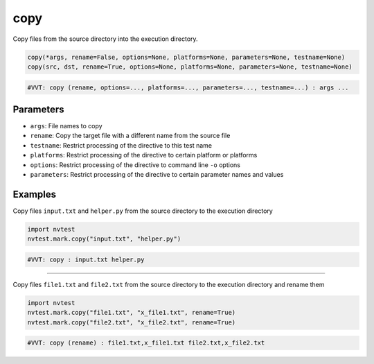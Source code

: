 .. _directive-copy:

copy
====

Copy files from the source directory into the execution directory.

.. code-block:: python

   copy(*args, rename=False, options=None, platforms=None, parameters=None, testname=None)
   copy(src, dst, rename=True, options=None, platforms=None, parameters=None, testname=None)

.. code-block:: python

   #VVT: copy (rename, options=..., platforms=..., parameters=..., testname=...) : args ...

Parameters
----------

* ``args``: File names to copy
* ``rename``: Copy the target file with a different name from the source file
* ``testname``: Restrict processing of the directive to this test name
* ``platforms``: Restrict processing of the directive to certain platform or platforms
* ``options``: Restrict processing of the directive to command line ``-o`` options
* ``parameters``: Restrict processing of the directive to certain parameter names and values

Examples
--------

Copy files ``input.txt`` and ``helper.py`` from the source directory to the execution directory

.. code-block:: python

   import nvtest
   nvtest.mark.copy("input.txt", "helper.py")

.. code-block:: python

   #VVT: copy : input.txt helper.py

----

Copy files ``file1.txt`` and ``file2.txt`` from the source directory to the execution directory and rename them

.. code-block:: python

   import nvtest
   nvtest.mark.copy("file1.txt", "x_file1.txt", rename=True)
   nvtest.mark.copy("file2.txt", "x_file2.txt", rename=True)

.. code-block:: python

   #VVT: copy (rename) : file1.txt,x_file1.txt file2.txt,x_file2.txt
